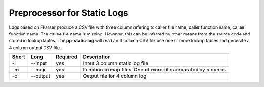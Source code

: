Preprocessor for Static Logs
============================

Logs based on FParser produce a CSV file with three column refering
to caller file name, caller function name, callee function name.
The callee file name is missing. However, this can be inferred by other
means from the source code and stored in lookup tables. The
**pp-static-log** will read an 3 column CSV file use one or more
lookup tables and generate a 4 column output CSV file.


===== ===================== ======== ======================================================
Short Long                  Required Description
===== ===================== ======== ======================================================
-i    --input               yes      Input 3 column static log file
-m    --map                 yes      Function to map files. One of more files separated by
                                     a space.
-o    --output              yes      Output file for 4 column log
===== ===================== ======== ======================================================

